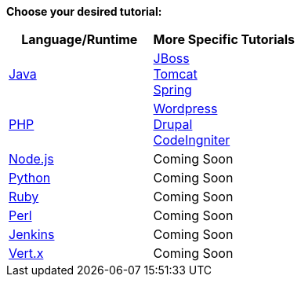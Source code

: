 *Choose your desired tutorial:*

[cols="a,a", width='100%']
|===
|Language/Runtime | More Specific Tutorials

|link:java-overview.html[Java]
|
link:java-overview.html[JBoss] +
link:java-overview.html[Tomcat] +
link:java-overview.html[Spring] +

|link:php-overview.html[PHP]
|
link:java-overview.html[Wordpress] +
link:java-overview.html[Drupal] +
link:java-overview.html[CodeIngniter] +

|link:node-js-overview.html[Node.js]
|Coming Soon

|link:python-overview.html[Python]
|Coming Soon

|link:Ruby-overview.html[Ruby]
|Coming Soon

|link:Perl-overview.html[Perl]
|Coming Soon

|link:jenkins-overview.html[Jenkins]
|Coming Soon

|link:vert-x-overview.html[Vert.x]
|Coming Soon
|===
